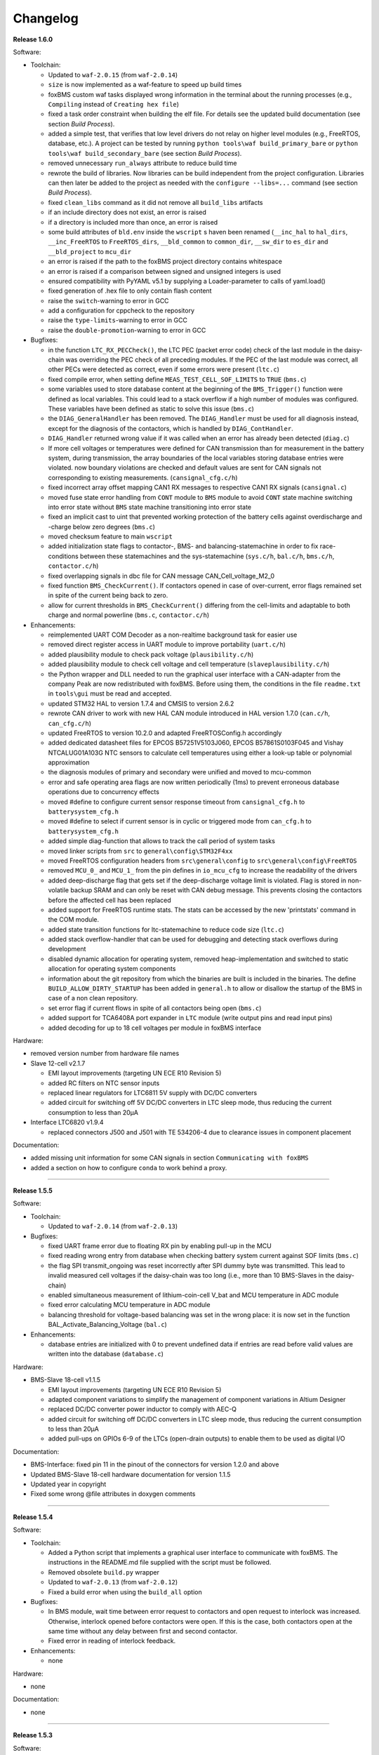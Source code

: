 =========
Changelog
=========

**Release 1.6.0**

Software:

* Toolchain:

  * Updated to ``waf-2.0.15`` (from ``waf-2.0.14``)
  * ``size`` is now implemented as a waf-feature to speed up build times
  * foxBMS custom waf tasks displayed wrong information in the terminal about
    the running processes (e.g., ``Compiling`` instead of
    ``Creating hex file``)
  * fixed a task order constraint when building the elf file. For details see
    the updated build documentation (see section *Build Process*).
  * added a simple test, that verifies that low level drivers do not relay on
    higher level modules (e.g., FreeRTOS, database, etc.). A project can be
    tested by running ``python tools\waf build_primary_bare`` or
    ``python tools\waf build_secondary_bare`` (see section *Build Process*).
  * removed unnecessary ``run_always`` attribute to reduce build time
  * rewrote the build of libraries. Now libraries can be build independent from
    the project configuration. Libraries can then later be added to the project
    as needed with the ``configure --libs=...`` command (see section
    *Build Process*).
  * fixed ``clean_libs`` command as it did not remove all ``build_libs``
    artifacts
  * if an include directory does not exist, an error is raised
  * if a directory is included more than once, an error is raised
  * some build attributes of ``bld.env`` inside the ``wscript`` s haven been
    renamed (``__inc_hal`` to ``hal_dirs``, ``__inc_FreeRTOS`` to
    ``FreeRTOS_dirs``, ``__bld_common`` to ``common_dir``, ``__sw_dir`` to
    ``es_dir`` and ``__bld_project`` to ``mcu_dir``
  * an error is raised if the path to the foxBMS project directory contains
    whitespace
  * an error is raised if a comparison between signed and unsigned integers
    is used
  * ensured compatibility with PyYAML v5.1 by supplying a Loader-parameter
    to calls of yaml.load()
  * fixed generation of .hex file to only contain flash content
  * raise the ``switch``-warning to error in GCC
  * add a configuration for cppcheck to the repository
  * raise the ``type-limits``-warning to error in GCC
  * raise the ``double-promotion``-warning to error in GCC

* Bugfixes:

  * in the function ``LTC_RX_PECCheck()``, the LTC PEC (packet error code)
    check of the last module in the daisy-chain was overriding the PEC check
    of all preceding modules. If the PEC of the last module was correct, all
    other PECs were detected as correct, even if some errors were
    present (``ltc.c``)
  * fixed compile error, when setting define ``MEAS_TEST_CELL_SOF_LIMITS``
    to ``TRUE`` (``bms.c``)
  * some variables used to store database content at the beginning of the
    ``BMS_Trigger()`` function were defined as local variables. This could lead
    to a stack overflow if a high number of modules was configured. These
    variables have been defined as static to solve this issue (``bms.c``)
  * the ``DIAG_GeneralHandler`` has been removed. The ``DIAG_Handler`` must be
    used for all diagnosis instead, except for the diagnosis of the contactors,
    which is handled by ``DIAG_ContHandler``.
  * ``DIAG_Handler`` returned wrong value if it was called when an error has
    already been detected (``diag.c``)
  * If more cell voltages or temperatures were defined for CAN transmission
    than for measurement in the battery system, during transmission, the array
    boundaries of the local variables storing database entries were violated.
    now boundary violations are checked and default values are sent for CAN
    signals not corresponding to existing measurements. (``cansignal_cfg.c/h``)
  * fixed incorrect array offset mapping CAN1 RX messages to respective CAN1 RX
    signals (``cansignal.c``)
  * moved fuse state error handling from ``CONT`` module to ``BMS`` module to
    avoid ``CONT`` state machine switching into error state without ``BMS``
    state machine transitioning into error state
  * fixed an implicit cast to uint that prevented working protection of the
    battery cells against overdischarge and -charge below zero degrees
    (``bms.c``)
  * moved checksum feature to main ``wscript``
  * added initialization state flags to contactor-, BMS- and
    balancing-statemachine in order to fix race-conditions between these
    statemachines and the sys-statemachine
    (``sys.c/h``, ``bal.c/h``, ``bms.c/h``, ``contactor.c/h``)
  * fixed overlapping signals in dbc file for CAN message CAN_Cell_voltage_M2_0
  * fixed function ``BMS_CheckCurrent()``. If contactors opened in case of
    over-current, error flags remained set in spite of the current being
    back to zero.
  * allow for current thresholds in ``BMS_CheckCurrent()`` differing from the
    cell-limits and adaptable to both charge and normal powerline
    (``bms.c``, ``contactor.c/h``)

* Enhancements:

  * reimplemented UART COM Decoder as a non-realtime background task for easier
    use
  * removed direct register access in UART module to improve portability
    (``uart.c/h``)
  * added plausibility module to check pack voltage (``plausibility.c/h``)
  * added plausibility module to check cell voltage and cell temperature
    (``slaveplausibility.c/h``)
  * the Python wrapper and DLL needed to run the graphical user interface
    with a CAN-adapter from the company Peak are now redistributed with
    foxBMS. Before using them, the conditions in the file ``readme.txt`` in
    ``tools\gui`` must be read and accepted.
  * updated STM32 HAL to version 1.7.4 and CMSIS to version 2.6.2
  * rewrote CAN driver to work with new HAL CAN module introduced in
    HAL version 1.7.0 (``can.c/h``, ``can_cfg.c/h``)
  * updated FreeRTOS to version 10.2.0 and adapted FreeRTOSConfig.h accordingly
  * added dedicated datasheet files for EPCOS B57251V5103J060, EPCOS
    B57861S0103F045 and Vishay NTCALUG01A103G NTC sensors to calculate cell
    temperatures using either a look-up table or polynomial approximation
  * the diagnosis modules of primary and secondary were unified and moved to
    mcu-common
  * error and safe operating area flags are now written periodically (1ms) to
    prevent erroneous database operations due to concurrency effects
  * moved #define to configure current sensor response timeout from
    ``cansignal_cfg.h`` to ``batterysystem_cfg.h``
  * moved #define to select if current sensor is in cyclic or triggered mode
    from ``can_cfg.h`` to ``batterysystem_cfg.h``
  * added simple diag-function that allows to track the call period
    of system tasks
  * moved linker scripts from ``src`` to ``general\config\STM32F4xx``
  * moved FreeRTOS configuration headers from ``src\general\config`` to
    ``src\general\config\FreeRTOS``
  * removed ``MCU_0_`` and ``MCU_1_`` from the pin defines in ``io_mcu_cfg``
    to increase the readability of the drivers
  * added deep-discharge flag that gets set if the deep-discharge voltage limit
    is violated. Flag is stored in non-volatile backup SRAM and can only be
    reset with CAN debug message. This prevents closing the contactors
    before the affected cell has been replaced
  * added support for FreeRTOS runtime stats. The stats can be accessed by the
    new 'printstats' command in the COM module.
  * added state transition functions for ltc-statemachine to reduce
    code size (``ltc.c``)
  * added stack overflow-handler that can be used for debugging and detecting
    stack overflows during development
  * disabled dynamic allocation for operating system, removed heap-implementation
    and switched to static allocation for operating system components
  * information about the git repository from which the binaries are built is
    included in the binaries. The define ``BUILD_ALLOW_DIRTY_STARTUP`` has been
    added in ``general.h`` to allow or disallow the startup of the BMS in case
    of a non clean repository.
  * set error flag if current flows in spite of all contactors being open
    (``bms.c``)
  * added support for TCA6408A port expander in ``LTC`` module (write output
    pins and read input pins)
  * added decoding for up to 18 cell voltages per module in foxBMS interface

Hardware:

* removed version number from hardware file names

* Slave 12-cell v2.1.7

  * EMI layout improvements (targeting UN ECE R10 Revision 5)
  * added RC filters on NTC sensor inputs
  * replaced linear regulators for LTC6811 5V supply with DC/DC converters
  * added circuit for switching off 5V DC/DC converters in LTC sleep mode, thus
    reducing the current consumption to less than 20µA

* Interface LTC6820 v1.9.4

  * replaced connectors J500 and J501 with TE 534206-4 due to clearance issues
    in component placement

Documentation:

* added missing unit information for some CAN signals in section
  ``Communicating with foxBMS``
* added a section on how to configure ``conda`` to work behind a proxy.

------------------------------------------------------------------------------

**Release 1.5.5**

Software:

* Toolchain:

  * Updated to ``waf-2.0.14`` (from ``waf-2.0.13``)

* Bugfixes:

  * fixed UART frame error due to floating RX pin by enabling pull-up in the
    MCU
  * fixed reading wrong entry from database when checking battery system
    current against SOF limits (``bms.c``)
  * the flag SPI transmit_ongoing was reset incorrectly after SPI dummy byte
    was transmitted. This lead to invalid measured cell voltages if the
    daisy-chain was too long (i.e., more than 10 BMS-Slaves in the daisy-chain)
  * enabled simultaneous measurement of lithium-coin-cell V_bat and MCU
    temperature in ADC module
  * fixed error calculating MCU temperature in ADC module
  * balancing threshold for voltage-based balancing was set in the wrong place:
    it is now set in the function BAL_Activate_Balancing_Voltage (``bal.c``)

* Enhancements:

  * database entries are initialized with 0 to prevent undefined data if
    entries are read before valid values are written into the database
    (``database.c``)

Hardware:

* BMS-Slave 18-cell v1.1.5

  * EMI layout improvements (targeting UN ECE R10 Revision 5)
  * adapted component variations to simplify the management of component
    variations in Altium Designer
  * replaced DC/DC converter power inductor to comply with AEC-Q
  * added circuit for switching off DC/DC converters in LTC sleep mode, thus
    reducing the current consumption to less than 20µA
  * added pull-ups on GPIOs 6-9 of the LTCs (open-drain outputs) to enable them
    to be used as digital I/O

Documentation:

* BMS-Interface: fixed pin 11 in the pinout of the connectors for version 1.2.0
  and above
* Updated BMS-Slave 18-cell hardware documentation for version 1.1.5
* Updated year in copyright
* Fixed some wrong @file attributes in doxygen comments

------------------------------------------------------------------------------

**Release 1.5.4**

Software:

* Toolchain:

  * Added a Python script that implements a graphical user interface
    to communicate with foxBMS. The instructions in the README.md file
    supplied with the script must be followed.
  * Removed obsolete ``build.py`` wrapper
  * Updated to ``waf-2.0.13`` (from ``waf-2.0.12``)
  * Fixed a build error when using the ``build_all`` option

* Bugfixes:

  * In BMS module, wait time between error request to contactors and open
    request to interlock was increased. Otherwise, interlock opened before
    contactors were open. If this is the case, both contactors open at the
    same time without any delay between first and second contactor.
  * Fixed error in reading of interlock feedback.

* Enhancements:

  * none

Hardware:

* none

Documentation:

* none

------------------------------------------------------------------------------

**Release 1.5.3**

Software:

* Toolchain:

  * raised compiler warning ``[-Werror=comment]`` to error level
  * write compiler macros to header file for improved eclipse support

* Bugfixes:

  * fixed a bug, that caused the mcu temperature for primary and secondary mcu
    to be never updated.
  * fixed a bug, that caused the coin cell voltage of the primary mcu to be
    never updated.
  * rewrite of struct ``DIAG_RETURNTYPE_e``. The enumeration had
    non-consecutive numbering and potentially dangerous typo in duplicate enum
    (``DIAG_HANDLER_RETURN_ERR_OCCURED = 2`` and
    ``DIAG_HANDLER_RETURN_ERR_OCCURRED = 4``).
  * fixed a bug, that diagnosis entry for a voltage violation of the maximimum
    safety limit wrote to wrong database entry.
  * NVRAM module was compiled twice for primary mcu. Once it was compiled by
    mcu-common module and once again in mcu-primary module). Now compiled only
    once by mcu-common module as on mcu-secondary.

* Enhancements:

  * debug printing is replaced by ``printf`` for easier and more versatile
    usage
  * added additional basic math macros (e.g., LN10, PI etc.) in ``foxmath.h``
  * Fuse state is now monitored. Fuse can be placed in NORMAL and/or CHARGE
    path. Added flag to ``CAN0_MSG_SystemState_2`` message
  * added support to build and link multiple libraries
  * added warning flag if MCU die temperature is outside of operating range to
    ``CAN0_MSG_SystemState_2`` message
  * added warning flag to replace coin cell if measured coin cell voltage is
    low to ``CAN0_MSG_SystemState_2`` message
  * added daisy-chain communication error flags to ``CAN0_MSG_SystemState_2``
    message
  * added error flag if an open voltage sense wire is detected

Hardware:

* none

Documentation:

* updated library build documentation
* updated .dbc file

------------------------------------------------------------------------------

**Release 1.5.2**

Software:

* Toolchain:

  * updated to ``waf-2.0.12`` (from ``waf-2.0.11``)

* Bugfixes:

  * fixed bug that delay after SPI wake-up byte was not long enough

* Enhancements:

  * increased CPU clock frequency from 168MHz to 180MHz
  * increased SPI bitrate from 656.25kHz to 703.125kHz
  * added CAN boot message with SW-version and flash checksum (0x101)
  * CAN messages are now always sent, even if system error was detected
  * foxBMS SW-version requestable via CAN (request ID: 0x777, response ID: 0x101)
  * added insulation error flag to ``DATA_BLOCK_ERRORSTATE_s``
  * configurable behavior if contactors should be open on insulation error or not
  * separate configurable precharging for charge/discharge path possible

Hardware:

* Master v1.0.6

  * adapted CAN filter circuit for improved fault tolerance at short of CAN_L to GND or CAN_H to supply

* Extension v1.0.5

  * adapted CAN filter circuit for improved fault tolerance at short of CAN_L to GND or CAN_H to supply

Documentation:

* updated instruction for flashing primary MCU
* updated FAQ section

------------------------------------------------------------------------------

**Release 1.5.1**

Software:

* Toolchain:

  * toolchain compatible with POSIX operating systems
  * updated to ``waf-2.0.11`` (from ``waf-2.0.10``)
  * fixed missing files in eclipse workspace (CHANGELOG.rst and compiler-flags.yml)

* Bugfixes:

  * fixed bug updating BKPSRAM values to EEPROM: BKPSRAM checksum was calculated wrong

* Enhancements:

  * modules CONTACTOR, INTERLOCK and ISOGUARD can be disabled if not needed
  * selected new EEPROM M95M02 as default EEPROM (equipped on foxBMS-Master since v1.0.5)

Hardware:

* none

Documentation:

* added a section on how to build and include a library
* removed references to directory ``foxbms-setup``, as it is now simply called ``foxbms``
* removed references to script ``bootstrap.py``, as this script is no longer used

------------------------------------------------------------------------------

**Release 1.5.0**

* **foxBMS has been migrated from Python 2.7 to Python 3.6. The foxconda3 installer is found at https://iisb-foxbms.iisb.fraunhofer.de/foxbms/. foxconda3 must be installed to C:\foxconda3.**
* **EEPROM addresses on the BMS-Master were changed. Previous saved EEPROM data will be lost with new update.**
* **introduction of an improved software structure to differentiate between hardware-dependent and hardware-independent software layers**

Software:

* Toolchain:

  * switched to monolithic repository structure to simplify the versioning
  * raised compiler warning ``[-Wimplicit-function-declaration]`` to error level
  * avoid ``shell=True`` in python subprocess
  * updated python checksum script
  * updated to ``waf-2.0.10`` and renamed the waf binary to simply ``waf``

* Bugfixes:

  * fixed bug passing *mV* instead of *V* to function ``LTC_Convert_MuxVoltages_to_Temperatures()``
  * typedef ``DATA_BLOCK_ID_TYPE_e`` starts at 0x00 instead of 0x01 (renamed DATA_BLOCK_1 to DATA_BLOCK_00) for consistency
  * fixed bug in ltc module: wrote wrong values to database when using filtered mode for measuring cell voltages and temperatures
  * #define ``CONT_PRECHARGE_VOLTAGE_THRESHOLD`` used *V* instead of *mV*
  * fixed bug in function ``CAN_WakeUp()``: wrong HAL function call was corrected
  * fixed bug in diag module: did not evaluated diagnostic errors with ``DIAG_ERROR_SENSITIVITY_HIGH``


* Enhancements:

  * adapted wscripts to new restructured software architecture
  * added timestamp to MCU backup SRAM and external EEPROM entries
  * added three alarm levels (maximum operating limit, recommended safety limit, maximum safety limit)
  * enhanced voltage based balancing algorithm
  * updated .dbc file
  * added measure AllGPIO state to ltc module
  * added CAN message for pack voltage (CAN-ID: 0x1F0)
  * added algorithm module to enable future advanced algorithms
  * increased FreeRTOS heap size from 15kByte to 20kByte
  * increased stack size of 100ms application task from 512bytes to 1024bytes
  * increased size of CAN TX message buffer from 16 to 24 messages
  * added calculation of moving average values (1s, 5s, 10s, 30s and 60s) for current and power
  * database timestamp are now automatically written on DB_Write - no need to manually update timestamps anymore
  * added native matlab datatypes support
  * cleanup of ASCII conversion functions (uint to ASCII, hex to ASCII, int to ASCII)
  * added nvramhandler to automatically update non-volatile memory (i.e., external EEPROM on BMS-Master)
  * renamed various structs, variables and functions for an improved code understanding and increased readability

Hardware:

* added hardware changelogs
* ported hardware PCB design files to Altium Designer format (AutoDesk Eagle files no longer supported)
* updated hardware PCB designs: Master V1.0.5, Extension V1.0.4, Interface 1.9.3, Slave 12-cell (LTC6811-1) V2.1.5, Slave 18-cell (LTC6813-1) V1.1.3

Documentation:

* added foxbms styleguide
* fixed spelling errors
* added documentation of software architecture
* added documentation of algorithm module
* added documentation of nvramhandler
* updated isoguard documentation

------------------------------------------------------------------------------

**Release 1.1.0**

foxbms-setup(v1.0.1):

* updated build scripts
* updated waf script
* updated README.md

mcu-common(v1.1.0):

* updated license header
* seperated database entries to prevent concurrent read/write requests to the database
* updated wscripts to build specific files only for primary/secondary
* moved sdram from common repository to primary repository
* renamed database functions to ``DB_WriteBlock()`` and ``DB_ReadBlock()``
* There was a compile error when CAN0 and CAN1 are deactivated
* updated README.md

mcu-freertos(v1.1.0):

* updated license header
* updated wscripts to build specific files only for primary/secondary
* moved sdram from common repository to primary repository
* updated README.md

mcu-hal(v1.0.1):

* updated license header
* updated README.md

mcu-primary(v1.1.0):

* uses now wafs feature of variant builds
* baudrate of CAN0 and CAN1 can now be set independently
* the setup of the tasks in engine and application layer is now consistent
* updated license header
* fixed a bug in contactor module to write unnecessary often into the database which caused a high cpuload
* seperated database entries to prevent concurrent read/write requests to the database
* added support of external SDRAM using keyword ``MEM_EXT_SDRAM``
* moved sdram from common repository to primary repository
* fixed a bug that closed the interlock for a short period of time after restart even if no CAN message was received to switch to STANDBY state
* renamed database functions to ``DB_WriteBlock()`` and ``DB_ReadBlock()``
* updated README.md

mcu-secondary(v1.1.0):

* uses now wafs feature of variant builds
* the setup of the tasks in engine and application layer is now consistent
* updated license header
* seperated database entries to prevent concurrent read/write requests to the database
* renamed database functions to ``DB_WriteBlock()`` and ``DB_ReadBlock()``
* deleted unused code
* updated README.md

tools(v1.0.2):

* Updated waf
* Updated copyright
* Updated the Eclipse Project
* Updated checksum tool from gdb-based to object-copy-based toolchain
* updated README.md

documentation(v1.0.2):

* updated documentation for the build process
* updated FAQ section
* updated copyright
* updated README.md

------------------------------------------------------------------------------

**Release 1.0.1**

* updated build scripts
* updated waf script

------------------------------------------------------------------------------

**Release 1.0.0**

* renamed repository from ``foxBMS-setup`` to ``foxbms-setup``.
* Removed update functionallity
* Moved arm-none-eabi-size call as post function in build process
* added a ``.config.yaml`` file which includes a list of repositories which are
  boostrapped and their bootstrap location.

------------------------------------------------------------------------------

**Release 0.5.2**

Release notes:
We fixed a bug in the ltc driver, leading to a non-functional temperature
sensing for foxBMS Slave Hardware version 1.xx. The slave version is
configuration for the primary MCU in foxBMS-primary\src\module\config\ltc_cfg.h
by the define SLAVE_BOARD_VERSION and for the secondary MCU in
foxBMS-secondary\src\module\config\ltc_cfg.h by the define SLAVE_BOARD_VERSION.

* Set SLAVE_BOARD_VERSION to "1" if you are using version 1.xx of the foxBMS
  Slave.
* Set SLAVE_BOARD_VERSION to "2" if you are using version 2.xx of the foxBMS
  Slave. Version 2.xx is the default configuration.

Changelog:

* foxBMS-primary

  * fixed LTC temperature sensing bug

* foxBMS-secondary

  * fixed LTC temperature sensing bug

------------------------------------------------------------------------------

**Release 0.5.1**

* foxBMS-setup

  * added parameter '-u', '--update' to bootstrap.py for updating the setup
    repository.

* foxBMS-primary

  * updates for waf 1.9.13 support
  * updated module/EEPROM and migrated to module/nvmram
  * minor code adaptations and cleanup

* foxBMS-secondary

  * support for waf 1.9.13
  * minor code adaptations and cleanup

* foxbMS-tools

  * updated waf from version 1.8.12 to version 1.9.13

------------------------------------------------------------------------------

**Release 0.5.0**

A new project structure is now used by foxBMS. The documentation is no more
contained in the embedded software sources and has its own repository. FreeRTOS
and hal have their own repository, too.
A central repository called foxBMS-setup is now used. It contains
several scripts:


* bootstrap.py gets all the repositories needed to work with foxBMS
* build.py is used to compile binaries and to generate the documentation
* clean.py is used to removed the generated binaries and documentation

Release notes:

* New project structure
* Added support for external (SPI) EEPROM on the BMS-Master
* Redesign of can and cansignal module to simplify the usage
* Added support for triggered and cyclic current measurement of Isabellenhütte
  current sensor (IVT)
* Current sensor now functions by default in non-triggered modus (no
  reprogramming needed for the sensor)
* Updated and restructured complete documentation
* Restructured file and folder structure for the documentation
* Added safety and risk analysis section
* Cleaning up of non-used files in the documentation
* Consistency check and correction of the naming and wording used
* Addition of the source files (e.g., Microsoft Visio diagrams) used to
  generate the figures in the documentation
* Reformatted the licenses text formatting (no changes in the licenses
  content)
* Updated the battery junction box (BJB) section with up-to-date components
  and parameters

------------------------------------------------------------------------------

**Release 0.4.4**

The checksum tool is now automatically called when building binaries.
Therefore the command
``python tools/waf-1.8.12 configure build chksum``
is NOT longer supported. The command to build binaries with checksum support is
``python tools/waf-1.8.12 configure build``
This is the build command used in foxBMS FrontDesk, that is, FrontDesk software
is compatible with this change and now supports automatic checksum builds.

Release notes:

* Improved checksum-feature
* Updated copyright 2010 - 2017

------------------------------------------------------------------------------

**Release 0.4.3**

Starting from this version, a checksum mechanism was implemented in foxBMS. If
the checksum is active and it is not computed correctly, it will prevent the
flashed program from running. Details on deactivating the checksum can be found
in the Software FAQ, in How to use and deactivate the checksum.

Release notes:


* Important: Changed contactor configuration order in the software to match
  the labels on the front

  * Contactor 0: CONT_PLUS_MAIN
  * Contactor 1: CONT_PLUS_PRECHARGE
  * Contactor 2: CONT_MINUS_MAIN

* Fixed an bug which could cause an unintended closing of the contactors after
  recovering from error mode
* Increased stack size for the engine tasks to avoid stack overflow in some
  special conditions
* Added a note in the documentation to indicate the necessity to send a
  periodic CAN message to the BMS
* Fixed DLC of CAN message for the current sensor measurement
* Added checksum verification for the flashed binaries
* Updated linker script to allow integration of the checksum tool
* Activated debug without JTAG interface via USB

------------------------------------------------------------------------------

**Release 0.4.2**

Release notes:

* Removed schematic files from documentation, registration needed to obtain
  the files
* Added entries to the software FAQ

------------------------------------------------------------------------------

**Release 0.4.1**

Release notes:

* Corrected daisy chain connector pinout in quickstart guide
* Corrected code for contactors, to allow using contactors without feedback
* Corrected LTC code for reading balancing feedback
* Quickstart restructured, with mention of the necessity to generate the HTML
  documentation

------------------------------------------------------------------------------

**Release 0.4.0**

Beta version of foxBS that was supplied to selected partners for evaluation.

Release notes:

------------------------------------------------------------------------------

**foxBMS Hardware Change Log (deprecated)**

The hardware changelog is now included in the regular changelog (since version
1.5.0).

*foxBMS Master*

+--------+------------------------------------------------------------------------------------------------------+
| V1.0.6 | adapted CAN filter circuit for improved fault tolerance at short of CAN_L to GND or CAN_H to supply  |
+--------+------------------------------------------------------------------------------------------------------+
| V1.0.5 | schematic cleanup, improved fonts and sizes on PCB                                                   |
+--------+------------------------------------------------------------------------------------------------------+
| V1.0.4 | | introduced minor improvements to design                                                            |
|        | | replaced EEPROM with M95M02-DRMN6TP                                                                |
+--------+------------------------------------------------------------------------------------------------------+
| V1.0.3 | | ported schematics and layout to Altium Designer                                                    |
|        | | created hierarchical design                                                                        |
|        | | introduced minor improvements to design                                                            |
+--------+------------------------------------------------------------------------------------------------------+
| V1.0.2 | replaced ADuM14XX isolators by ADuM34XX                                                              |
+--------+------------------------------------------------------------------------------------------------------+
| V1.0.1 | added fuse protection on power supply input                                                          |
+--------+------------------------------------------------------------------------------------------------------+
| V1.0.0 | initial release                                                                                      |
+--------+------------------------------------------------------------------------------------------------------+

*foxBMS Extension*

+--------+------------------------------------------------------------------------------------------------------+
| V1.0.5 | adapted CAN filter circuit for improved fault tolerance at short of CAN_L to GND or CAN_H to supply  |
+--------+------------------------------------------------------------------------------------------------------+
| V1.0.4 | schematic cleanup, improved fonts and sizes on PCB                                                   |
+--------+------------------------------------------------------------------------------------------------------+
| V1.0.3 | | ported schematics and layout to Altium Designer                                                    |
|        | | created hierarchical design                                                                        |
|        | | introduced minor improvements to design                                                            |
+--------+------------------------------------------------------------------------------------------------------+
| V1.0.2 | replaced ADuM14XX isolators by ADuM34XX                                                              |
+--------+------------------------------------------------------------------------------------------------------+
| V1.0.1 | swapped input protection of isolated GPIOs                                                           |
+--------+------------------------------------------------------------------------------------------------------+
| V1.0.0 | initial release                                                                                      |
+--------+------------------------------------------------------------------------------------------------------+

*foxBMS Interface*

+--------+------------------------------------------------------------------------------------------------------+
| V1.9.4 | replaced connectors J500 and J501 with TE 534206-4 due to clearance issues in component placement    |
+--------+------------------------------------------------------------------------------------------------------+
| V1.9.3 | replace NAND-gate with SN74LVC00AQPWRQ1                                                              |
+--------+------------------------------------------------------------------------------------------------------+
| V1.9.2 | replace OR-gate with NAND-gate and add direction pin                                                 |
+--------+------------------------------------------------------------------------------------------------------+
| V1.9.1 | | rotate pinout of Daisy-Chain-Connectors in order to mirror Slave-Connectors                        |
|        | | add labels to Daisy-Chain-Connectors                                                               |
|        | | update with new layermarker                                                                        |
|        | | replace OR-gate with AEC-Q100 qualified COTS                                                       |
+--------+------------------------------------------------------------------------------------------------------+
| V1.9.0 | | update design for reverse isoSPI with second channel                                               |
|        | | port to Altium Designer                                                                            |
+--------+------------------------------------------------------------------------------------------------------+
| V1.1.0 | replaced isoSPI transformer HX1188 by HM2102                                                         |
+--------+------------------------------------------------------------------------------------------------------+
| V1.0.2 | modified connection of isoSPI transformer HX1188                                                     |
+--------+------------------------------------------------------------------------------------------------------+
| V1.0.1 | added fiducials                                                                                      |
+--------+------------------------------------------------------------------------------------------------------+
| V1.0.0 | initial release                                                                                      |
+--------+------------------------------------------------------------------------------------------------------+

*foxBMS Slave 12-cell (LTC6811-1)*

+--------+------------------------------------------------------------------------------------------------------+
| V2.1.7 | | modified component designators to be compatible with 18-cell versions                              |
+--------+------------------------------------------------------------------------------------------------------+
| V2.1.6 | | EMI improvements (layout)                                                                          |
|        | | added RC filters on NTC sensor inputs                                                              |
|        | | added DC/DC converters for 5V LTC supplies                                                         |
+--------+------------------------------------------------------------------------------------------------------+
| V2.1.5 | | Replaced Opamps, Port Expanders and Optocouplers with AEC-Q100 compliant ones                      |
|        | | Modified silkscreen texts                                                                          |
+--------+------------------------------------------------------------------------------------------------------+
| V2.1.4 | | Primary software timer is now switched on by default                                               |
|        | | added layermarker on PCB                                                                           |
+--------+------------------------------------------------------------------------------------------------------+
| V2.1.3 | replaced EOL port expander with PCF8574                                                              |
+--------+------------------------------------------------------------------------------------------------------+
| V2.1.2 | | ported schematics and layout to Altium Designer                                                    |
|        | | created hierarchical design                                                                        |
|        | | introduced minor improvements to design                                                            |
+--------+------------------------------------------------------------------------------------------------------+
| V2.1.1 | improved isolation distances between external DC/DC converter supply and battery module signals      |
+--------+------------------------------------------------------------------------------------------------------+
| V2.1.0 | added DC/DC converter for external power supply                                                      |
+--------+------------------------------------------------------------------------------------------------------+
| V2.0.3 | fixed isoSPI transformer CMC issue                                                                   |
+--------+------------------------------------------------------------------------------------------------------+
| V2.0.2 | | replaced LTC1380 MUXs with ADG728 (400 kHz I2C)                                                    |
|        | | adjusted connection of 100 ohm resistors for V+/V_REG supply                                       |
|        | | reduced value of I2C pullups to 1k2                                                                |
+--------+------------------------------------------------------------------------------------------------------+
| V2.0.1 | | added missing cooling areas on bottom side, adjusted silk screen                                   |
|        | | enlarged PCB tracks, R201/202/301/302 other package                                                |
|        | | enlarged T201/301 cooling area                                                                     |
|        | | Replaced PCF8574 with PCA8574 (400 kHz I2C)                                                        |
+--------+------------------------------------------------------------------------------------------------------+
| V2.0.0 | initial release                                                                                      |
+--------+------------------------------------------------------------------------------------------------------+

*foxBMS Slave 18-cell (LTC6813-1)*

+--------+------------------------------------------------------------------------------------------------------+
| V1.1.5 | | EMI layout improvements                                                                            |
|        | | adapted component variants to other changes                                                        |
+--------+------------------------------------------------------------------------------------------------------+
| V1.1.4 | | replaced DC/DC converter power inductor with AEC-Q compliant one                                   |
|        | | added circuit for switching off DC/DC converters in LTC sleep mode                                 |
|        | | added pull-ups on all GPIOs of the LTCs                                                            |
+--------+------------------------------------------------------------------------------------------------------+
| V1.1.3 | schematic cleanup, improved fonts and sizes on PCB                                                   |
+--------+------------------------------------------------------------------------------------------------------+
| V1.1.2 | | replaced ACPL-247 with ACPL-217 optocoupler in order to be able to use automotive components       |
+--------+------------------------------------------------------------------------------------------------------+
| V1.1.1 | | replaced port expander with TCA6408APWR (automotive)                                               |
|        | | replaced analog buffer opamp with AD8628ARTZ-R2 (automotive)                                       |
|        | | replaced DC/DC buck controller with LM5161QPWPRQ1 (automotive)                                     |
+--------+------------------------------------------------------------------------------------------------------+
| V1.1.0 | | ported schematics and layout to Altium Designer                                                    |
|        | | created hierarchical design                                                                        |
|        | | introduced minor improvements to design                                                            |
|        | | replaced linear regulation (PNP transistor) for LTC power supply with DC/DC converters             |
|        | | improved isolation distances between external DC/DC converter supply and battery module signals    |
|        | | added 8-24 V isolated external power supply                                                        |
|        | | replaced I2C EEPROM 24AA02UID with M24M02-DR (ECC)                                                 |
|        | | replaced isoSPI transformers HX1188NL with HM2102NL                                                |
|        | | reduced balancing resistors from 2x 68 Ohm to 2x 130 Ohm due to shrinked cooling areas             |
|        | | added layermarker on PCB                                                                           |
|        | | Primary discharge timer is now switched on by default                                              |
+--------+------------------------------------------------------------------------------------------------------+
| V1.0.1 | replaced all LTC1380 MUXs with ADG728 MUXs                                                           |
+--------+------------------------------------------------------------------------------------------------------+
| V1.0.0 | initial release                                                                                      |
+--------+------------------------------------------------------------------------------------------------------+
